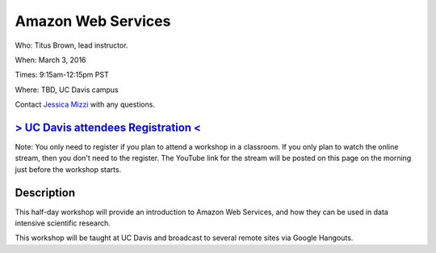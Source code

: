 Amazon Web Services
===================

Who: Titus Brown, lead instructor. 

When: March 3, 2016

Times: 9:15am-12:15pm PST

Where: TBD, UC Davis campus

Contact `Jessica Mizzi <mailto:jessica.mizzi@gmail.com>`__ with any questions.

.. `> SFU attendees Registration < <https://www.eventbrite.com/e/regular-expressions-python-tickets-20923856819>`__
.. ----------------------------------------------------------------------------------------------------------------
`> UC Davis attendees Registration < <https://www.eventbrite.com/e/amazon-web-services-tickets-21073317861>`__
--------------------------------------------------------------------------------------------------------------
Note: You only need to register if you plan to attend a workshop in a classroom. If you only plan to watch the online
stream, then you don't need to the register. The YouTube link for the stream will be posted on this page on the morning 
just before the workshop starts.


Description
-----------

This half-day workshop will provide an introduction to Amazon Web Services, and 
how they can be used in data intensive scientific research.

This workshop will be taught at UC Davis and broadcast to several remote sites 
via Google Hangouts.
